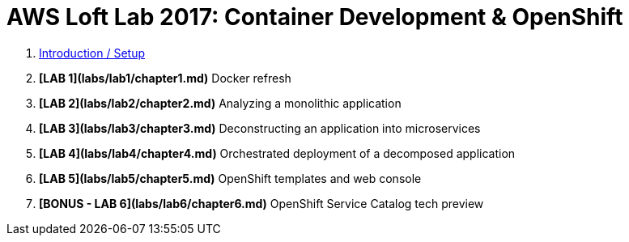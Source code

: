 # AWS Loft Lab 2017: Container Development & OpenShift

1. <<chapter0.adoc#chapter0,Introduction / Setup>>
1. **[LAB 1](labs/lab1/chapter1.md)** Docker refresh
1. **[LAB 2](labs/lab2/chapter2.md)** Analyzing a monolithic application
1. **[LAB 3](labs/lab3/chapter3.md)** Deconstructing an application into microservices
1. **[LAB 4](labs/lab4/chapter4.md)** Orchestrated deployment of a decomposed application
1. **[LAB 5](labs/lab5/chapter5.md)** OpenShift templates and web console
1. **[BONUS - LAB 6](labs/lab6/chapter6.md)** OpenShift Service Catalog tech preview

